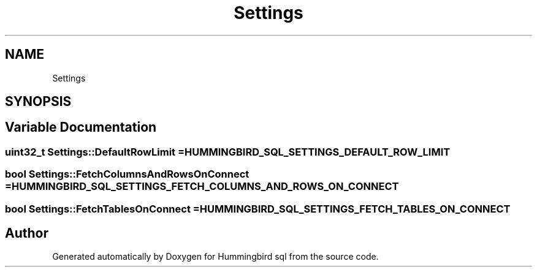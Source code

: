 .TH "Settings" 3 "Version 0.1" "Hummingbird sql" \" -*- nroff -*-
.ad l
.nh
.SH NAME
Settings
.SH SYNOPSIS
.br
.PP
.SH "Variable Documentation"
.PP 
.SS "uint32_t Settings::DefaultRowLimit = \fBHUMMINGBIRD_SQL_SETTINGS_DEFAULT_ROW_LIMIT\fP"

.SS "bool Settings::FetchColumnsAndRowsOnConnect = \fBHUMMINGBIRD_SQL_SETTINGS_FETCH_COLUMNS_AND_ROWS_ON_CONNECT\fP"

.SS "bool Settings::FetchTablesOnConnect = \fBHUMMINGBIRD_SQL_SETTINGS_FETCH_TABLES_ON_CONNECT\fP"

.SH "Author"
.PP 
Generated automatically by Doxygen for Hummingbird sql from the source code\&.
